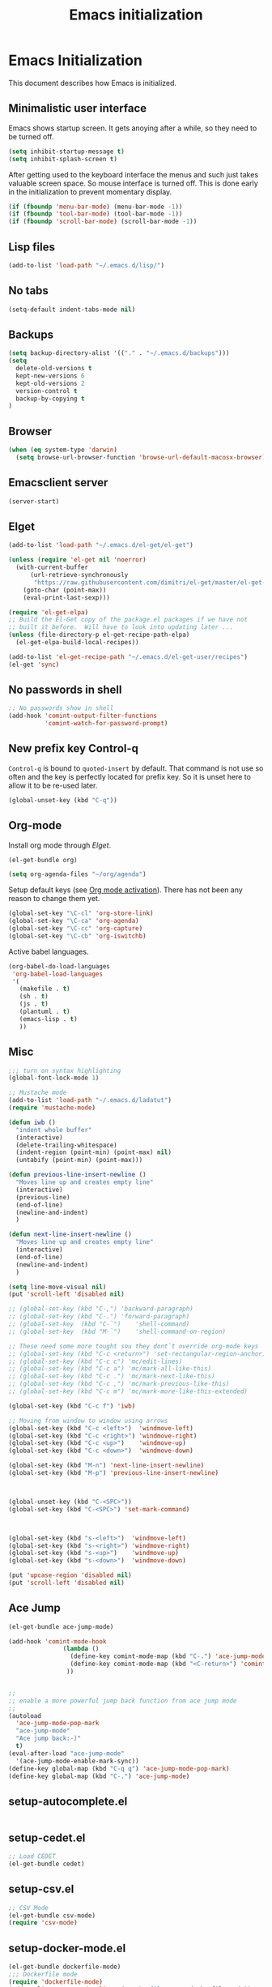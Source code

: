 #+TITLE: Emacs initialization

* Emacs Initialization
:PROPERTIES:
:tangle: init.el
:END:

This document describes how Emacs is initialized.

** Minimalistic user interface

Emacs shows startup screen. It gets anoying after a while, so they
need to be turned off.

#+BEGIN_SRC emacs-lisp
  (setq inhibit-startup-message t)
  (setq inhibit-splash-screen t)
#+END_SRC

After getting used to the keyboard interface the menus and such just
takes valuable screen space. So mouse interface is turned off.
This is done early in the initialization to prevent momentary display.

#+BEGIN_SRC emacs-lisp
(if (fboundp 'menu-bar-mode) (menu-bar-mode -1))
(if (fboundp 'tool-bar-mode) (tool-bar-mode -1))
(if (fboundp 'scroll-bar-mode) (scroll-bar-mode -1))
#+END_SRC

** Lisp files

#+BEGIN_SRC emacs-lisp
(add-to-list 'load-path "~/.emacs.d/lisp/")
#+END_SRC

** No tabs

#+BEGIN_SRC emacs-lisp
(setq-default indent-tabs-mode nil)
#+END_SRC

** Backups

#+BEGIN_SRC emacs-lisp
(setq backup-directory-alist '(("." . "~/.emacs.d/backups")))
(setq
  delete-old-versions t
  kept-new-versions 6
  kept-old-versions 2
  version-control t
  backup-by-copying t
)
#+END_SRC

** Browser


#+BEGIN_SRC emacs-lisp
  (when (eq system-type 'darwin)
    (setq browse-url-browser-function 'browse-url-default-macosx-browser))
#+END_SRC


** Emacsclient server

#+BEGIN_SRC emacs-lisp
(server-start)
#+END_SRC

** Elget

#+BEGIN_SRC emacs-lisp
(add-to-list 'load-path "~/.emacs.d/el-get/el-get")

(unless (require 'el-get nil 'noerror)
  (with-current-buffer
      (url-retrieve-synchronously
       "https://raw.githubusercontent.com/dimitri/el-get/master/el-get-install.el")
    (goto-char (point-max))
    (eval-print-last-sexp)))

(require 'el-get-elpa)
;; Build the El-Get copy of the package.el packages if we have not
;; built it before.  Will have to look into updating later ...
(unless (file-directory-p el-get-recipe-path-elpa)
  (el-get-elpa-build-local-recipes))

(add-to-list 'el-get-recipe-path "~/.emacs.d/el-get-user/recipes")
(el-get 'sync)
#+END_SRC


** No passwords in shell

#+BEGIN_SRC emacs-lisp
;; No passwords show in shell
(add-hook 'comint-output-filter-functions
          'comint-watch-for-password-prompt)
#+END_SRC
** New prefix key Control-q

~Control-q~ is bound to ~quoted-insert~ by default. That command is
not use so often and the key is perfectly located for prefix key.
So it is unset here to allow it to be re-used later.

#+BEGIN_SRC emacs-lisp
  (global-unset-key (kbd "C-q"))
#+END_SRC

** Org-mode

Install org mode through [[Elget]].

#+BEGIN_SRC emacs-lisp
(el-get-bundle org)
#+END_SRC

#+BEGIN_SRC emacs-lisp
  (setq org-agenda-files "~/org/agenda")
#+END_SRC


Setup default keys (see [[http://orgmode.org/org.html#Activation][Org mode activation]]). There has not been any
reason to change them yet.
#+BEGIN_SRC emacs-lisp
  (global-set-key "\C-cl" 'org-store-link)
  (global-set-key "\C-ca" 'org-agenda)
  (global-set-key "\C-cc" 'org-capture)
  (global-set-key "\C-cb" 'org-iswitchb)
#+END_SRC

Active babel languages.
#+BEGIN_SRC emacs-lisp
(org-babel-do-load-languages
 'org-babel-load-languages
 '(
   (makefile . t)
   (sh . t)
   (js . t)
   (plantuml . t)
   (emacs-lisp . t)
   ))
#+END_SRC


** Misc


#+BEGIN_SRC emacs-lisp
;;; turn on syntax highlighting
(global-font-lock-mode 1)

;; Mustache mode
(add-to-list 'load-path "~/.emacs.d/ladatut")
(require 'mustache-mode)

(defun iwb ()
  "indent whole buffer"
  (interactive)
  (delete-trailing-whitespace)
  (indent-region (point-min) (point-max) nil)
  (untabify (point-min) (point-max)))

(defun previous-line-insert-newline ()
  "Moves line up and creates empty line"
  (interactive)
  (previous-line)
  (end-of-line)
  (newline-and-indent)
  )

(defun next-line-insert-newline ()
  "Moves line up and creates empty line"
  (interactive)
  (end-of-line)
  (newline-and-indent)
  )

(setq line-move-visual nil)
(put 'scroll-left 'disabled nil)

;; (global-set-key (kbd "C-,") 'backward-paragraph)
;; (global-set-key (kbd "C-.") 'forward-paragraph)
;; (global-set-key  (kbd "C-`")    'shell-command)
;; (global-set-key  (kbd "M-`")    'shell-command-on-region)

;; These need some more tought sou they dont`t override org-mode keys
;; (global-set-key (kbd "C-c <return>") 'set-rectangular-region-anchor)
;; (global-set-key (kbd "C-c c") 'mc/edit-lines)
;; (global-set-key (kbd "C-c a") 'mc/mark-all-like-this)
;; (global-set-key (kbd "C-c .") 'mc/mark-next-like-this)
;; (global-set-key (kbd "C-c ,") 'mc/mark-previous-like-this)
;; (global-set-key (kbd "C-c m") 'mc/mark-more-like-this-extended)

(global-set-key (kbd "C-c f") 'iwb)

;; Moving from window to window using arrows
(global-set-key (kbd "C-c <left>")  'windmove-left)
(global-set-key (kbd "C-c <right>") 'windmove-right)
(global-set-key (kbd "C-c <up>")    'windmove-up)
(global-set-key (kbd "C-c <down>")  'windmove-down)

(global-set-key (kbd "M-n") 'next-line-insert-newline)
(global-set-key (kbd "M-p") 'previous-line-insert-newline)



(global-unset-key (kbd "C-<SPC>"))
(global-set-key (kbd "C-<SPC>") 'set-mark-command)



(global-set-key (kbd "s-<left>")  'windmove-left)
(global-set-key (kbd "s-<right>") 'windmove-right)
(global-set-key (kbd "s-<up>")    'windmove-up)
(global-set-key (kbd "s-<down>")  'windmove-down)

(put 'upcase-region 'disabled nil)
(put 'scroll-left 'disabled nil)

#+END_SRC
** Ace Jump
#+BEGIN_SRC emacs-lisp
  (el-get-bundle ace-jump-mode)

  (add-hook 'comint-mode-hook
                 (lambda ()
                   (define-key comint-mode-map (kbd "C-.") 'ace-jump-mode)
                   (define-key comint-mode-map (kbd "<C-return>") 'comint-accumulate)
                  ))

                 
  ;; 
  ;; enable a more powerful jump back function from ace jump mode
  ;;
  (autoload
    'ace-jump-mode-pop-mark
    "ace-jump-mode"
    "Ace jump back:-)"
    t)
  (eval-after-load "ace-jump-mode"
    '(ace-jump-mode-enable-mark-sync))
  (define-key global-map (kbd "C-q q") 'ace-jump-mode-pop-mark)
  (define-key global-map (kbd "C-.") 'ace-jump-mode)
#+END_SRC
** setup-autocomplete.el
#+BEGIN_SRC emacs-lisp
#+END_SRC
** setup-cedet.el
#+BEGIN_SRC emacs-lisp
;; Load CEDET
(el-get-bundle cedet)
#+END_SRC
** setup-csv.el
#+BEGIN_SRC emacs-lisp
;; CSV Mode
(el-get-bundle csv-mode)
(require 'csv-mode)
#+END_SRC
** setup-docker-mode.el
#+BEGIN_SRC emacs-lisp
(el-get-bundle dockerfile-mode)
;;; Dockerfile mode
(require 'dockerfile-mode)
(add-to-list 'auto-mode-alist '("Dockerfile\\'" . dockerfile-mode))
#+END_SRC
** setup-edit-server.el
#+BEGIN_SRC emacs-lisp
(el-get-bundle edit-server)
(edit-server-start)
#+END_SRC
** setup-erlang.el
#+BEGIN_SRC emacs-lisp
(defun erl-exists () "Tests wether go is installed or not" 
  (= (call-process "which" nil nil nil "erl") 0)
)


(defun erl-setup () "Install erlang environment with el-get"
       (el-get-bundle erlang-mode)
)

(if (erl-exists) (erl-setup))
#+END_SRC
** setup-expand-region.el
#+BEGIN_SRC emacs-lisp
(el-get-bundle expand-region)
(require 'expand-region)
(global-set-key (kbd "C-+") 'er/expand-region)
#+END_SRC
** setup-go.el
#+BEGIN_SRC emacs-lisp
(defun system-has-go () "Tests wether go is installed or not" 
       (condition-case nil
           (progn
             (start-process "" nil "go")
             t
             )
         (error nil))
       )
(defun makeinfo-version () "Make info version"
       (with-temp-buffer
          (call-process "makeinfo" nil t nil "--version")
          (goto-char (point-min))
          (re-search-forward "[0-9]\\{1,2\\}\\(\\.[0-9]\\{1,2\\}\\)\\{1,2\\}")
          (let ((s (match-beginning 0)) (e (point)))
            (mapcar
             'string-to-number
             (split-string (buffer-substring s e) "\\.")))))




(defun setup-go () "Install go environment with el-get"
       (el-get-bundle go-mode)
       (el-get-bundle let-alist)
       (el-get-bundle dash)
       
       ;; Require makeinfo which major version is 5 ore more
       (if (< 4 (car (makeinfo-version)))
           (
           (el-get-bundle flycheck)   
         ;; go get github.com/dougm/goflymake
         (add-to-list 'load-path "~/src/github.com/dougm/goflymake")
         (require 'go-flycheck))
       )

       

       ;; go get github.com/nsf/gocode
       (el-get-bundle go-autocomplete)
       (require 'go-autocomplete)

       (add-hook 'go-mode-hook 
                 (lambda ()
                         (add-hook 'before-save-hook 'gofmt-before-save))
                 ))

(if (system-has-go) (setup-go))
#+END_SRC
** setup-idea.el
#+BEGIN_SRC emacs-lisp
;; Idea related shortcuts

(defun idea-open-file (s) "Opens file in idea"
       (interactive
        (list (idea-open-file (buffer-substring (region-beginning) (region-end)))))
       (start-process "" nil "idea" s)
       )

#+END_SRC
** setup-jira.el
#+BEGIN_SRC emacs-lisp
(el-get-bundle org-jira)
(setq org-jira-working-dir "~/org/jira")
#+END_SRC
** setup-multicursore.el
#+BEGIN_SRC emacs-lisp
(el-get-bundle multiple-cursors)
#+END_SRC
** setup-mysql.el
#+BEGIN_SRC emacs-lisp
;; Allows changing port used to connect MySQL-database
;(setq sql-mysql-login-params (append sql-mysql-login-params '(port)))
;(setq sql-port 3306)
#+END_SRC
** setup-plantuml.el
#+BEGIN_SRC emacs-lisp

;; Donwload plantuml.jar if missing and use it.
(let ((plantuml-jar "~/.emacs.d/plantuml.jar"))
  (if (not (file-exists-p plantuml-jar))
      (progn
        (url-copy-file "http://downloads.sourceforge.net/project/plantuml/plantuml.jar?r=http%3A%2F%2Fplantuml.com%2Fdownload.html&ts=1441279540&use_mirror=netix" plantuml-jar)
        ))
  (setq org-plantuml-jar-path  (expand-file-name plantuml-jar))
)

;; Don`t confirm plant uml runs for conviency.
(lexical-let ((default-confirm org-confirm-babel-evaluate))
 (defun my-org-confirm-babel-evaluate (lang body)
           (if (string= lang "plantuml") nil default-confirm))
 (setq org-confirm-babel-evaluate 'my-org-confirm-babel-evaluate)
)
#+END_SRC
** setup-tramp.el
#+BEGIN_SRC emacs-lisp
(el-get-bundle tramp)
#+END_SRC
** setup-yaml.el
#+BEGIN_SRC emacs-lisp
(el-get-bundle yaml-mode)

#+END_SRC
** setup-yasnippet-and-ac.el
#+BEGIN_SRC emacs-lisp
(el-get-bundle yasnippet)
(el-get-bundle auto-complete)
(el-get-bundle auto-complete-yasnippet)

(require 'yasnippet)
(require 'auto-complete)
(require 'auto-complete-config)
(require 'auto-complete-yasnippet)

(ac-config-default)
;(global-set-key (kbd "C-<tab>")  'yas-expand)

(setq ac-source-yasnippet nil)

;;; auto complete mod
;;; should be loaded after yasnippet so that they can work together

(add-to-list 'ac-dictionary-directories "~/.emacs.d/ac-dict")

;;; set the trigger key so that it can work together with yasnippet on tab key,
;;; if the word exists in yasnippet, pressing tab will cause yasnippet to
;;; activate, otherwise, auto-complete will
(ac-set-trigger-key "<tab>")



;; (setq-default ac-sources
;;       '(
;;         ;; ac-source-semantic
;;         ac-source-yasnippet
;;         ac-source-abbrev
;;         ac-source-words-in-buffer
;;         ac-source-words-in-all-buffer
;;         ;; ac-source-imenu
;;         ac-source-files-in-current-dir
;;         ac-source-filename
;;         )
;;       )

(yas-global-mode 1)
(global-auto-complete-mode 1)

 (defadvice ac-fallback-command (around no-yasnippet-fallback activate)
      (let ((yas-fallback-behavior nil))
        ad-do-it))
#+END_SRC
